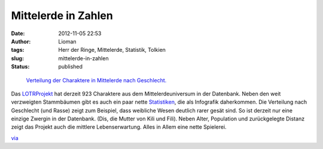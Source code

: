 Mittelerde in Zahlen
####################
:date: 2012-11-05 22:53
:author: Lioman
:tags: Herr der Ringe, Mittelerde, Statistik, Tolkien
:slug: mittelerde-in-zahlen
:status: published

.. figure:: {filename}/images/lotr_geschlechterverteilung.png
   :alt: Verteilung nach Geschlecht
   :class: size-full wp-image-5174
   :width: 293px
   :height: 293px
   :target: {filename}/images/lotr_geschlechterverteilung.png
            
   `Verteilung der Charaktere in Mittelerde nach Geschlecht. <http://lotrproject.com/statistics/#raceandsex>`__

Das `LOTRProjekt <http://lotrproject.com/>`__ hat derzeit 923 Charaktere
aus dem Mittelerdeuniversum in der Datenbank. Neben den weit verzweigten
Stammbäumen gibt es auch ein paar nette
`Statistiken <http://lotrproject.com/statistics/>`__, die als Infografik
daherkommen. Die Verteilung nach Geschlecht (und Rasse) zeigt zum
Beispiel, dass weibliche Wesen deutlich rarer gesät sind. So ist derzeit
nur eine einzige Zwergin in der Datenbank. (Dis, die Mutter von Kili und
Fili). Neben Alter, Population und zurückgelegte Distanz zeigt das
Projekt auch die mittlere Lebenserwartung. Alles in Allem eine nette
Spielerei.

 

`via <http://www.informationisbeautiful.net/2012/lord-of-the-rings-demographics-visualized/>`__


